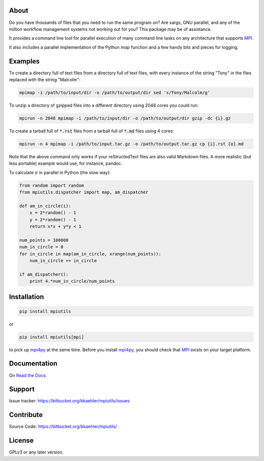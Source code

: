 About
=====

Do you have thousands of files that you need to run the same program on? Are xargs, GNU parallel, and any of the million workflow management systems not working out for you? This package may be of assistance.

It provides a command line tool for parallel execution of many command line tasks on any architecture that supports MPI_.

It also includes a parallel implementation of the Python `map` function and a few handy bits and pieces for logging.

Examples
========

To create a directory full of text files from a directory full of text files, with every instance of the string "Tony" in the files replaced with the string "Malcolm":

.. code:: bash

  mpimap -i /path/to/input/dir -o /path/to/output/dir sed 's/Tony/Malcolm/g'

To unzip a directory of gzipped files into a different directory using 2048 cores you could run:

.. code:: bash

  mpirun -n 2048 mpimap -i /path/to/input/dir -o /path/to/output/dir gzip -dc {i}.gz 

To create a tarball full of :code:`*.rst` files from a tarball full of :code:`*.md` files using 4 cores:

.. code:: bash

  mpirun -n 4 mpimap -i /path/to/input.tar.gz -o /path/to/output.tar.gz cp {i}.rst {o}.md

Note that the above command only works if your reStructedText files are also valid Markdown files. A more realistic (but less portable) example would use, for instance, pandoc.

.. .. note:: 
  :code:`mpimap` relies on the input and output directories (or a temp directory for tarred input) being visible to all of the processes, probably via a shared file system.

To calculate :math:`\pi` in parallel in Python (the slow way):

.. code:: python

  from random import random
  from mpiutils.dispatcher import map, am_dispatcher

  def am_in_circle(i):
      x = 2*random() - 1
      y = 2*random() - 1
      return x*x + y*y < 1

  num_points = 100000
  num_in_circle = 0
  for in_circle in map(am_in_circle, xrange(num_points)):
      num_in_circle += in_circle

  if am_dispatcher():
      print 4.*num_in_circle/num_points

Installation
============

.. code:: bash

  pip install mpiutils

or

.. code:: bash
  
  pip install mpiutils[mpi]

to pick up mpi4py_ at the same time. Before you install mpi4py_, you should check that MPI_ exists on your target platform.

.. _mpi4py: http://pythonhosted.org/mpi4py/usrman/index.html
.. _MPI: https://en.wikipedia.org/wiki/Message_Passing_Interface

Documentation
=============

On `Read the Docs <http://mpiutils.readthedocs.org/en/latest/>`_.

Support
=======

Issue tracker: https://bitbucket.org/bkaehler/mpiutils/issues

Contribute
==========

Source Code: https://bitbucket.org/bkaehler/mpiutils/

License
========

GPLv3 or any later version.

.. Contents:

.. .. toctree::
   :maxdepth: 2

..   modules

.. Indices and tables
   ==================

.. * :ref:`genindex`
   * :ref:`modindex`
   * :ref:`search`
